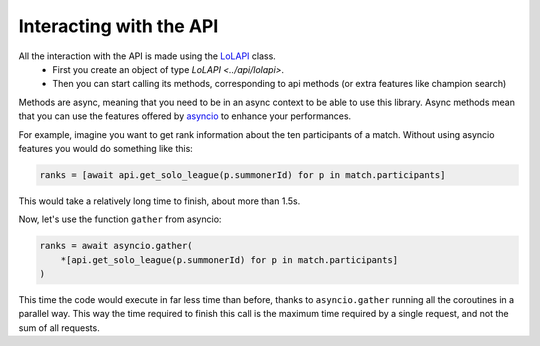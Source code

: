 Interacting with the API
========================

All the interaction with the API is made using the `LoLAPI <../api/lolapi>`_ class.
    - First you create an object of type `LoLAPI <../api/lolapi>`.
    - Then you can start calling its methods, corresponding to api methods (or extra features like champion search)

Methods are async, meaning that you need to be in an async context to be able to use this library. Async methods mean that you can use
the features offered by `asyncio <https://docs.python.org/3/library/asyncio.html>`_ to enhance your performances.

For example, imagine you want to get rank information about the ten participants of a match.
Without using asyncio features you would do something like this:

.. code-block:: python

    ranks = [await api.get_solo_league(p.summonerId) for p in match.participants]

This would take a relatively long time to finish, about more than 1.5s.

Now, let's use the function ``gather`` from asyncio:

.. code-block:: python

    ranks = await asyncio.gather(
        *[api.get_solo_league(p.summonerId) for p in match.participants]
    )

This time the code would execute in far less time than before, thanks to ``asyncio.gather`` running all the coroutines in a parallel way.
This way the time required to finish this call is the maximum time required by a single request, and not the sum of all requests.